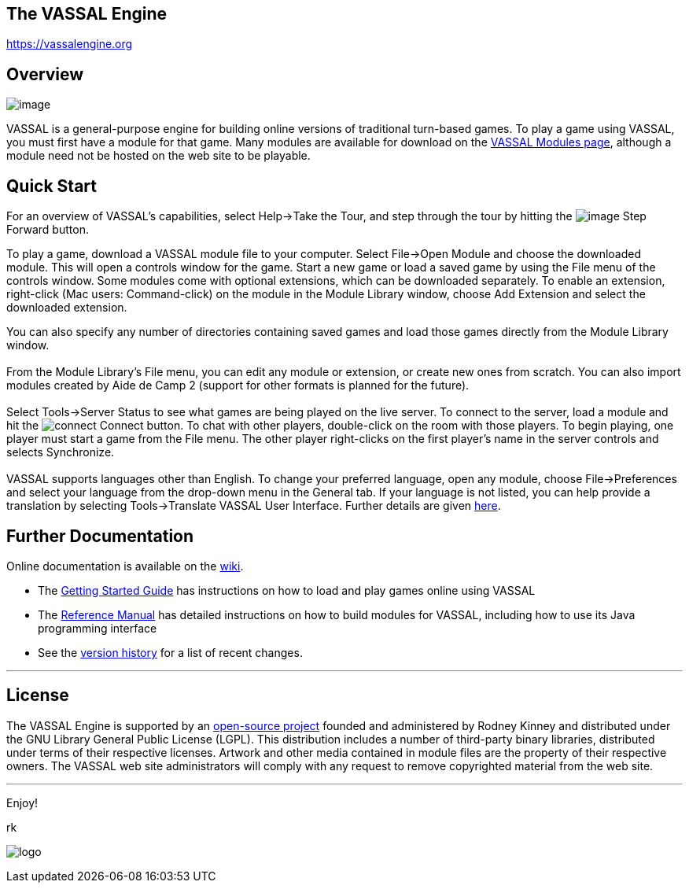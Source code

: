 == The VASSAL Engine

https://vassalengine.org/[https://vassalengine.org]

== Overview

image:images/LibraryWindow.png[image]

VASSAL is a general-purpose engine for building online versions of traditional turn-based games.
To play a game using VASSAL, you must first have a module for that game.
Many modules are available for download on the https://vassalengine.org/wiki/Category:Modules[VASSAL Modules page], although a module need not be hosted on the web site to be playable.

== Quick Start

For an overview of VASSAL's capabilities, select Help->Take the Tour, and step through the tour by hitting the image:images/StepForward.png[image] Step Forward button.

To play a game, download a VASSAL module file to your computer. Select File->Open Module and choose the downloaded module. This will open a controls window for the game. Start a new game or load a saved game by using the File menu of the controls window. Some modules come with optional extensions, which can be downloaded separately. To enable an extension, right-click (Mac users: Command-click) on the module in the Module Library window, choose Add Extension and select the downloaded extension. +

You can also specify any number of directories containing saved games and load those games directly from the Module Library window. +
 +
From the Module Library's File menu, you can edit any module or extension, or create new ones from scratch. You can also import modules created by Aide de Camp 2 (support for other formats is planned for the future). +
 +
Select Tools->Server Status to see what games are being played on the live server. To connect to the server, load a module and hit the   image:images/connect.gif[connect]   Connect button. To chat with other players, double-click on the room with those players. To begin playing, one player must start a game from the File menu. The other player right-clicks on the first player's name in the server controls and selects Synchronize. +
 +
VASSAL supports languages other than English. To change your preferred language, open any module, choose File->Preferences and select your language from the drop-down menu in the General tab. If your language is not listed, you can help provide a translation by selecting Tools->Translate VASSAL User Interface. Further details are given link:ReferenceManual/Translations.htm[here].

== Further Documentation

Online documentation is available on the https://vassalengine.org/wiki[wiki].

* The https://vassalengine.org/wiki/Getting_Started[Getting Started Guide] has instructions on how to load and play games online using VASSAL
* The <<ReferenceManual/index.adoc#toc,Reference Manual>> has detailed instructions on how to build modules for VASSAL, including how to use its Java programming interface
* See the <<versionHistory.adoc#vassal_version_history,version history>> for a list of recent changes.

'''''

== License

The VASSAL Engine is supported by an https://github.com/vassalengine/vassal[open-source project] founded and administered by Rodney Kinney and distributed under the GNU Library General Public License (LGPL). This distribution includes a number of third-party binary libraries, distributed under terms of their respective licenses. Artwork and other media contained in module files are the property of their respective owners. The VASSAL web site administrators will comply with any request to remove copyrighted material from the web site.

'''''

Enjoy!

rk

image:images/Splash.png[logo] +
